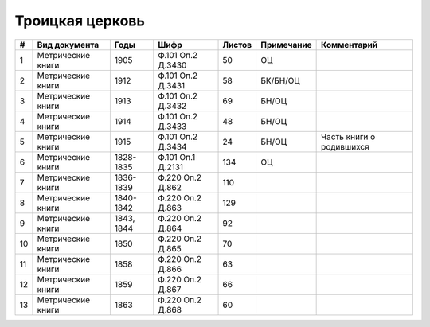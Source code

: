 
.. Church datasheet RST template
.. Autogenerated by cfp-sphinx.py

.. index:: Троицкая церковь

Троицкая церковь
================

.. list-table::
   :header-rows: 1

   * - #
     - Вид документа
     - Годы
     - Шифр
     - Листов
     - Примечание
     - Комментарий

   * - 1
     - Метрические книги
     - 1905
     - Ф.101 Оп.2 Д.3430
     - 50
     - ОЦ
     - 
   * - 2
     - Метрические книги
     - 1912
     - Ф.101 Оп.2 Д.3431
     - 58
     - БК/БН/ОЦ
     - 
   * - 3
     - Метрические книги
     - 1913
     - Ф.101 Оп.2 Д.3432
     - 69
     - БН/ОЦ
     - 
   * - 4
     - Метрические книги
     - 1914
     - Ф.101 Оп.2 Д.3433
     - 48
     - БН/ОЦ
     - 
   * - 5
     - Метрические книги
     - 1915
     - Ф.101 Оп.2 Д.3434
     - 24
     - БН/ОЦ
     - Часть книги о родившихся
   * - 6
     - Метрические книги
     - 1828-1835
     - Ф.101 Оп.1 Д.2131
     - 134
     - ОЦ
     - 
   * - 7
     - Метрические книги
     - 1836-1839
     - Ф.220 Оп.2 Д.862
     - 110
     - 
     - 
   * - 8
     - Метрические книги
     - 1840-1842
     - Ф.220 Оп.2 Д.863
     - 129
     - 
     - 
   * - 9
     - Метрические книги
     - 1843, 1844
     - Ф.220 Оп.2 Д.864
     - 92
     - 
     - 
   * - 10
     - Метрические книги
     - 1850
     - Ф.220 Оп.2 Д.865
     - 70
     - 
     - 
   * - 11
     - Метрические книги
     - 1858
     - Ф.220 Оп.2 Д.866
     - 63
     - 
     - 
   * - 12
     - Метрические книги
     - 1859
     - Ф.220 Оп.2 Д.867
     - 66
     - 
     - 
   * - 13
     - Метрические книги
     - 1863
     - Ф.220 Оп.2 Д.868
     - 60
     - 
     - 


